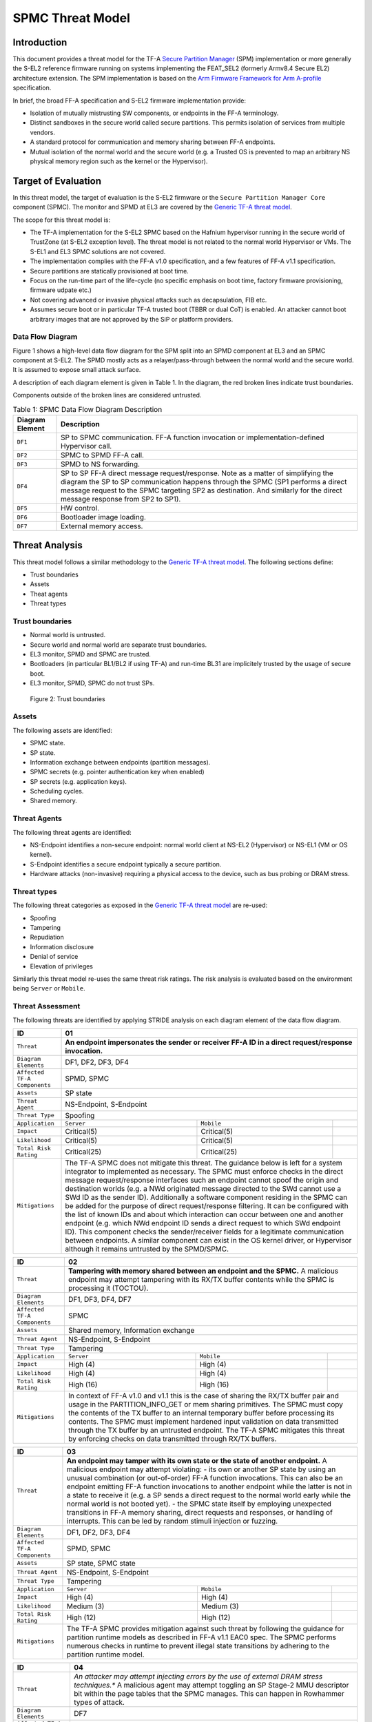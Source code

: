 SPMC Threat Model
*****************

************************
Introduction
************************
This document provides a threat model for the TF-A `Secure Partition Manager`_
(SPM) implementation or more generally the S-EL2 reference firmware running on
systems implementing the FEAT_SEL2 (formerly Armv8.4 Secure EL2) architecture
extension. The SPM implementation is based on the `Arm Firmware Framework for
Arm A-profile`_ specification.

In brief, the broad FF-A specification and S-EL2 firmware implementation
provide:

- Isolation of mutually mistrusting SW components, or endpoints in the FF-A
  terminology.
- Distinct sandboxes in the secure world called secure partitions. This permits
  isolation of services from multiple vendors.
- A standard protocol for communication and memory sharing between FF-A
  endpoints.
- Mutual isolation of the normal world and the secure world (e.g. a Trusted OS
  is prevented to map an arbitrary NS physical memory region such as the kernel
  or the Hypervisor).

************************
Target of Evaluation
************************
In this threat model, the target of evaluation is the S-EL2 firmware or the
``Secure Partition Manager Core`` component (SPMC).
The monitor and SPMD at EL3 are covered by the `Generic TF-A threat model`_.

The scope for this threat model is:

- The TF-A implementation for the S-EL2 SPMC based on the Hafnium hypervisor
  running in the secure world of TrustZone (at S-EL2 exception level).
  The threat model is not related to the normal world Hypervisor or VMs.
  The S-EL1 and EL3 SPMC solutions are not covered.
- The implementation complies with the FF-A v1.0 specification, and a few
  features of FF-A v1.1 specification.
- Secure partitions are statically provisioned at boot time.
- Focus on the run-time part of the life-cycle (no specific emphasis on boot
  time, factory firmware provisioning, firmware udpate etc.)
- Not covering advanced or invasive physical attacks such as decapsulation,
  FIB etc.
- Assumes secure boot or in particular TF-A trusted boot (TBBR or dual CoT) is
  enabled. An attacker cannot boot arbitrary images that are not approved by the
  SiP or platform providers.

Data Flow Diagram
======================
Figure 1 shows a high-level data flow diagram for the SPM split into an SPMD
component at EL3 and an SPMC component at S-EL2. The SPMD mostly acts as a
relayer/pass-through between the normal world and the secure world. It is
assumed to expose small attack surface.

A description of each diagram element is given in Table 1. In the diagram, the
red broken lines indicate trust boundaries.

Components outside of the broken lines are considered untrusted.

.. uml:: ../resources/diagrams/plantuml/spm_dfd.puml
  :caption: Figure 1: SPMC Data Flow Diagram

.. table:: Table 1: SPMC Data Flow Diagram Description

  +---------------------+--------------------------------------------------------+
  | Diagram Element     | Description                                            |
  +=====================+========================================================+
  | ``DF1``             | SP to SPMC communication. FF-A function invocation or  |
  |                     | implementation-defined Hypervisor call.                |
  +---------------------+--------------------------------------------------------+
  | ``DF2``             | SPMC to SPMD FF-A call.                                |
  +---------------------+--------------------------------------------------------+
  | ``DF3``             | SPMD to NS forwarding.                                 |
  +---------------------+--------------------------------------------------------+
  | ``DF4``             | SP to SP FF-A direct message request/response.         |
  |                     | Note as a matter of simplifying the diagram            |
  |                     | the SP to SP communication happens through the SPMC    |
  |                     | (SP1 performs a direct message request to the          |
  |                     | SPMC targeting SP2 as destination. And similarly for   |
  |                     | the direct message response from SP2 to SP1).          |
  +---------------------+--------------------------------------------------------+
  | ``DF5``             | HW control.                                            |
  +---------------------+--------------------------------------------------------+
  | ``DF6``             | Bootloader image loading.                              |
  +---------------------+--------------------------------------------------------+
  | ``DF7``             | External memory access.                                |
  +---------------------+--------------------------------------------------------+

*********************
Threat Analysis
*********************

This threat model follows a similar methodology to the `Generic TF-A threat model`_.
The following sections define:

- Trust boundaries
- Assets
- Theat agents
- Threat types

Trust boundaries
============================

- Normal world is untrusted.
- Secure world and normal world are separate trust boundaries.
- EL3 monitor, SPMD and SPMC are trusted.
- Bootloaders (in particular BL1/BL2 if using TF-A) and run-time BL31 are
  implicitely trusted by the usage of secure boot.
- EL3 monitor, SPMD, SPMC do not trust SPs.

.. figure:: ../resources/diagrams/spm-threat-model-trust-boundaries.png

    Figure 2: Trust boundaries

Assets
============================

The following assets are identified:

- SPMC state.
- SP state.
- Information exchange between endpoints (partition messages).
- SPMC secrets (e.g. pointer authentication key when enabled)
- SP secrets (e.g. application keys).
- Scheduling cycles.
- Shared memory.

Threat Agents
============================

The following threat agents are identified:

- NS-Endpoint identifies a non-secure endpoint: normal world client at NS-EL2
  (Hypervisor) or NS-EL1 (VM or OS kernel).
- S-Endpoint identifies a secure endpoint typically a secure partition.
- Hardware attacks (non-invasive) requiring a physical access to the device,
  such as bus probing or DRAM stress.

Threat types
============================

The following threat categories as exposed in the `Generic TF-A threat model`_
are re-used:

- Spoofing
- Tampering
- Repudiation
- Information disclosure
- Denial of service
- Elevation of privileges

Similarly this threat model re-uses the same threat risk ratings. The risk
analysis is evaluated based on the environment being ``Server`` or ``Mobile``.

Threat Assessment
============================

The following threats are identified by applying STRIDE analysis on each diagram
element of the data flow diagram.

+------------------------+----------------------------------------------------+
| ID                     | 01                                                 |
+========================+====================================================+
| ``Threat``             | **An endpoint impersonates the sender or receiver  |
|                        | FF-A ID in a direct request/response invocation.** |
+------------------------+----------------------------------------------------+
| ``Diagram Elements``   | DF1, DF2, DF3, DF4                                 |
+------------------------+----------------------------------------------------+
| ``Affected TF-A        | SPMD, SPMC                                         |
| Components``           |                                                    |
+------------------------+----------------------------------------------------+
| ``Assets``             | SP state                                           |
+------------------------+----------------------------------------------------+
| ``Threat Agent``       | NS-Endpoint, S-Endpoint                            |
+------------------------+----------------------------------------------------+
| ``Threat Type``        | Spoofing                                           |
+------------------------+------------------+-----------------+---------------+
| ``Application``        |   ``Server``     |   ``Mobile``    |               |
+------------------------+------------------++----------------+---------------+
| ``Impact``             | Critical(5)      | Critical(5)     |               |
+------------------------+------------------++----------------+---------------+
| ``Likelihood``         | Critical(5)      | Critical(5)     |               |
+------------------------+------------------++----------------+---------------+
| ``Total Risk Rating``  | Critical(25)     | Critical(25)    |               |
+------------------------+------------------+-----------------+---------------+
| ``Mitigations``        | The TF-A SPMC does not mitigate this threat.       |
|                        | The guidance below is left for a system integrator |
|                        | to implemented as necessary.                       |
|                        | The SPMC must enforce checks in the direct message |
|                        | request/response interfaces such an endpoint cannot|
|                        | spoof the origin and destination worlds (e.g. a NWd|
|                        | originated message directed to the SWd cannot use a|
|                        | SWd ID as the sender ID).                          |
|                        | Additionally a software component residing in the  |
|                        | SPMC can be added for the purpose of direct        |
|                        | request/response filtering.                        |
|                        | It can be configured with the list of known IDs    |
|                        | and about which interaction can occur between one  |
|                        | and another endpoint (e.g. which NWd endpoint ID   |
|                        | sends a direct request to which SWd endpoint ID).  |
|                        | This component checks the sender/receiver fields   |
|                        | for a legitimate communication between endpoints.  |
|                        | A similar component can exist in the OS kernel     |
|                        | driver, or Hypervisor although it remains untrusted|
|                        | by the SPMD/SPMC.                                  |
+------------------------+----------------------------------------------------+

+------------------------+----------------------------------------------------+
| ID                     | 02                                                 |
+========================+====================================================+
| ``Threat``             | **Tampering with memory shared between an endpoint |
|                        | and the SPMC.**                                    |
|                        | A malicious endpoint may attempt tampering with its|
|                        | RX/TX buffer contents while the SPMC is processing |
|                        | it (TOCTOU).                                       |
+------------------------+----------------------------------------------------+
| ``Diagram Elements``   | DF1, DF3, DF4, DF7                                 |
+------------------------+----------------------------------------------------+
| ``Affected TF-A        | SPMC                                               |
| Components``           |                                                    |
+------------------------+----------------------------------------------------+
| ``Assets``             | Shared memory, Information exchange                |
+------------------------+----------------------------------------------------+
| ``Threat Agent``       | NS-Endpoint, S-Endpoint                            |
+------------------------+----------------------------------------------------+
| ``Threat Type``        | Tampering                                          |
+------------------------+------------------+-----------------+---------------+
| ``Application``        |   ``Server``     |   ``Mobile``    |               |
+------------------------+------------------+-----------------+---------------+
| ``Impact``             | High (4)         | High (4)        |               |
+------------------------+------------------+-----------------+---------------+
| ``Likelihood``         | High (4)         | High (4)        |               |
+------------------------+------------------+-----------------+---------------+
| ``Total Risk Rating``  | High (16)        | High (16)       |               |
+------------------------+------------------+-----------------+---------------+
| ``Mitigations``        | In context of FF-A v1.0 and v1.1 this is the case  |
|                        | of sharing the RX/TX buffer pair and usage in the  |
|                        | PARTITION_INFO_GET or mem sharing primitives.      |
|                        | The SPMC must copy the contents of the TX buffer   |
|                        | to an internal temporary buffer before processing  |
|                        | its contents. The SPMC must implement hardened     |
|                        | input validation on data transmitted through the TX|
|                        | buffer by an untrusted endpoint.                   |
|                        | The TF-A SPMC mitigates this threat by enforcing   |
|                        | checks on data transmitted through RX/TX buffers.  |
+------------------------+----------------------------------------------------+

+------------------------+----------------------------------------------------+
| ID                     | 03                                                 |
+========================+====================================================+
| ``Threat``             | **An endpoint may tamper with its own state or the |
|                        | state of another endpoint.**                       |
|                        | A malicious endpoint may attempt violating:        |
|                        | - its own or another SP state by using an unusual  |
|                        | combination (or out-of-order) FF-A function        |
|                        | invocations.                                       |
|                        | This can also be an endpoint emitting              |
|                        | FF-A function invocations to another endpoint while|
|                        | the latter is not in a state to receive it (e.g. a |
|                        | SP sends a direct request to the normal world early|
|                        | while the normal world is not booted yet).         |
|                        | - the SPMC state itself by employing unexpected    |
|                        | transitions in FF-A memory sharing, direct requests|
|                        | and responses, or handling of interrupts.          |
|                        | This can be led by random stimuli injection or     |
|                        | fuzzing.                                           |
+------------------------+----------------------------------------------------+
| ``Diagram Elements``   | DF1, DF2, DF3, DF4                                 |
+------------------------+----------------------------------------------------+
| ``Affected TF-A        | SPMD, SPMC                                         |
| Components``           |                                                    |
+------------------------+----------------------------------------------------+
| ``Assets``             | SP state, SPMC state                               |
+------------------------+----------------------------------------------------+
| ``Threat Agent``       | NS-Endpoint, S-Endpoint                            |
+------------------------+----------------------------------------------------+
| ``Threat Type``        | Tampering                                          |
+------------------------+------------------+-----------------+---------------+
| ``Application``        |   ``Server``     |   ``Mobile``    |               |
+------------------------+------------------+-----------------+---------------+
| ``Impact``             | High (4)         | High (4)        |               |
+------------------------+------------------+-----------------+---------------+
| ``Likelihood``         | Medium (3)       | Medium (3)      |               |
+------------------------+------------------+-----------------+---------------+
| ``Total Risk Rating``  | High (12)        | High (12)       |               |
+------------------------+------------------+-----------------+---------------+
| ``Mitigations``        | The TF-A SPMC provides mitigation against such     |
|                        | threat by following the guidance for partition     |
|                        | runtime models as described in FF-A v1.1 EAC0 spec.|
|                        | The SPMC performs numerous checks in runtime to    |
|                        | prevent illegal state transitions by adhering to   |
|                        | the partition runtime model.                       |
+------------------------+----------------------------------------------------+

+------------------------+----------------------------------------------------+
| ID                     | 04                                                 |
+========================+====================================================+
| ``Threat``             | *An attacker may attempt injecting errors by the   |
|                        | use of external DRAM stress techniques.**          |
|                        | A malicious agent may attempt toggling an SP       |
|                        | Stage-2 MMU descriptor bit within the page tables  |
|                        | that the SPMC manages. This can happen in Rowhammer|
|                        | types of attack.                                   |
+------------------------+----------------------------------------------------+
| ``Diagram Elements``   | DF7                                                |
+------------------------+----------------------------------------------------+
| ``Affected TF-A        | SPMC                                               |
| Components``           |                                                    |
+------------------------+----------------------------------------------------+
| ``Assets``             | SP or SPMC state                                   |
+------------------------+----------------------------------------------------+
| ``Threat Agent``       | Hardware attack                                    |
+------------------------+----------------------------------------------------+
| ``Threat Type``        | Tampering                                          |
+------------------------+------------------+---------------+-----------------+
| ``Application``        |   ``Server``     |  ``Mobile``   |                 |
+------------------------+------------------+---------------+-----------------+
| ``Impact``             | High (4)         | High (4)	    |                 |
+------------------------+------------------+---------------+-----------------+
| ``Likelihood``         | Low (2)          | Medium (3)    |                 |
+------------------------+------------------+---------------+-----------------+
| ``Total Risk Rating``  | Medium (8)       | High (12)	    |                 |
+------------------------+------------------+---------------+-----------------+
| ``Mitigations``        | The TF-A SPMC does not provide mitigations to this |
|                        | type of attack. It can be addressed by the use of  |
|                        | dedicated HW circuity or hardening at the chipset  |
|                        | or platform level left to the integrator.          |
+------------------------+----------------------------------------------------+

+------------------------+----------------------------------------------------+
| ID                     | 05                                                 |
+========================+====================================================+
| ``Threat``             | **Protection of the SPMC from a DMA capable device |
|                        | upstream to an SMMU.**                             |
|                        | A device may attempt to tamper with the internal   |
|                        | SPMC code/data sections.                           |
+------------------------+----------------------------------------------------+
| ``Diagram Elements``   | DF5                                                |
+------------------------+----------------------------------------------------+
| ``Affected TF-A        | SPMC                                               |
| Components``           |                                                    |
+------------------------+----------------------------------------------------+
| ``Assets``             | SPMC or SP state                                   |
+------------------------+----------------------------------------------------+
| ``Threat Agent``       | NS-Endpoint, S-Endpoint                            |
+------------------------+----------------------------------------------------+
| ``Threat Type``        | Tampering, Elevation of privileges                 |
+------------------------+------------------+---------------+-----------------+
| ``Application``        |   ``Server``     |  ``Mobile``   |                 |
+------------------------+------------------+---------------+-----------------+
| ``Impact``             | High (4)         | High (4)      |                 |
+------------------------+------------------+---------------+-----------------+
| ``Likelihood``         | Medium (3)       | Medium (3)    |                 |
+------------------------+------------------+---------------+-----------------+
| ``Total Risk Rating``  | High (12)        | High (12)     |                 |
+------------------------+------------------+---------------+-----------------+
| ``Mitigations``        | A platform may prefer assigning boot time,         |
|                        | statically alocated memory regions through the SMMU|
|                        | configuration and page tables. The FF-A v1.1       |
|                        | specification provisions this capability through   |
|                        | static DMA isolation.                              |
|                        | The TF-A SPMC does not mitigate this threat.       |
|                        | It will adopt the static DMA isolation approach in |
|                        | a future release.                                  |
+------------------------+----------------------------------------------------+

+------------------------+----------------------------------------------------+
| ID                     | 06                                                 |
+========================+====================================================+
| ``Threat``             | **Replay fragments of past communication between   |
|                        | endpoints.**                                       |
|                        | A malicious endpoint may replay a message exchange |
|                        | that occured between two legitimate endpoint as    |
|                        | a matter of triggering a malfunction or extracting |
|                        | secrets from the receiving endpoint. In particular |
|                        | the memory sharing operation with fragmented       |
|                        | messages between an endpoint and the SPMC may be   |
|                        | replayed by a malicious agent as a matter of       |
|                        | getting access or gaining permissions to a memory  |
|                        | region which does not belong to this agent.        |
+------------------------+----------------------------------------------------+
| ``Diagram Elements``   | DF2, DF3                                           |
+------------------------+----------------------------------------------------+
| ``Affected TF-A        | SPMC                                               |
| Components``           |                                                    |
+------------------------+----------------------------------------------------+
| ``Assets``             | Information exchange                               |
+------------------------+----------------------------------------------------+
| ``Threat Agent``       | NS-Endpoint, S-Endpoint                            |
+------------------------+----------------------------------------------------+
| ``Threat Type``        | Repdudiation                                       |
+------------------------+------------------+---------------+-----------------+
| ``Application``        |   ``Server``     |  ``Mobile``   |                 |
+------------------------+------------------+---------------+-----------------+
| ``Impact``             | Medium (3)       | Medium (3)    |                 |
+------------------------+------------------+---------------+-----------------+
| ``Likelihood``         | High (4)         | High (4)	    |                 |
+------------------------+------------------+---------------+-----------------+
| ``Total Risk Rating``  | High (12)        | High (12)     |                 |
+------------------------+------------------+---------------+-----------------+
| ``Mitigations``        | The TF-A SPMC does not mitigate this threat.       |
+------------------------+----------------------------------------------------+

+------------------------+----------------------------------------------------+
| ID                     | 07                                                 |
+========================+====================================================+
| ``Threat``             | **A malicious endpoint may attempt to extract data |
|                        | or state information by the use of invalid or      |
|                        | incorrect input arguments.**                       |
|                        | Lack of input parameter validation or side effects |
|                        | of maliciously forged input parameters might affect|
|                        | the SPMC.                                          |
+------------------------+----------------------------------------------------+
| ``Diagram Elements``   | DF1, DF2, DF3, DF4                                 |
+------------------------+----------------------------------------------------+
| ``Affected TF-A        | SPMD, SPMC                                         |
| Components``           |                                                    |
+------------------------+----------------------------------------------------+
| ``Assets``             | SP secrets, SPMC secrets, SP state, SPMC state     |
+------------------------+----------------------------------------------------+
| ``Threat Agent``       | NS-Endpoint, S-Endpoint                            |
+------------------------+----------------------------------------------------+
| ``Threat Type``        | Information discolure                              |
+------------------------+------------------+---------------+-----------------+
| ``Application``        |   ``Server``     |  ``Mobile``   |                 |
+------------------------+------------------+---------------+-----------------+
| ``Impact``             | High (4)         | High (4)      |                 |
+------------------------+------------------+---------------+-----------------+
| ``Likelihood``         | Medium (3)       | Medium (3)    |                 |
+------------------------+------------------+---------------+-----------------+
| ``Total Risk Rating``  | High (12)        | High (12)     |                 |
+------------------------+------------------+---------------+-----------------+
| ``Mitigations``        | Secure Partitions must follow security standards   |
|                        | and best practises as a way to mitigate the risk   |
|                        | of common vulnerabilities to be exploited.         |
|                        | The use of software (canaries) or hardware         |
|                        | hardening techniques (XN, WXN, BTI, pointer        |
|                        | authentication, MTE) helps detecting and stopping  |
|                        | an exploitation early.                             |
|                        | The TF-A SPMC mitigates this threat by implementing|
|                        | stack protector, pointer authentication, BTI, XN,  |
|                        | WXN, security hardening techniques.                |
+------------------------+----------------------------------------------------+

+------------------------+----------------------------------------------------+
| ID                     | 08                                                 |
+========================+====================================================+
| ``Threat``             | **A malicious endpoint may forge a direct message  |
|                        | request such that it reveals the internal state of |
|                        | another endpoint through the direct message        |
|                        | response.**                                        |
|                        | The secure partition or SPMC replies to a partition|
|                        | message by a direct message response with          |
|                        | information which may reveal its internal state    |
|                        | (.e.g. partition message response outside of       |
|                        | allowed bounds).                                   |
+------------------------+----------------------------------------------------+
| ``Diagram Elements``   | DF1, DF2, DF3, DF4                                 |
+------------------------+----------------------------------------------------+
| ``Affected TF-A        | SPMC                                               |
| Components``           |                                                    |
+------------------------+----------------------------------------------------+
| ``Assets``             | SPMC or SP state                                   |
+------------------------+----------------------------------------------------+
| ``Threat Agent``       | NS-Endpoint, S-Endpoint                            |
+------------------------+----------------------------------------------------+
| ``Threat Type``        | Information discolure                              |
+------------------------+------------------+---------------+-----------------+
| ``Application``        |   ``Server``     |  ``Mobile``   |                 |
+------------------------+------------------+---------------+-----------------+
| ``Impact``             | Medium (3)       | Medium (3)    |                 |
+------------------------+------------------+---------------+-----------------+
| ``Likelihood``         | Low (2)          | Low (2)	    |                 |
+------------------------+------------------+---------------+-----------------+
| ``Total Risk Rating``  | Medium (6)       | Medium (6)    |                 |
+------------------------+------------------+---------------+-----------------+
| ``Mitigations``        | For the specific case of direct requests targeting |
|                        | the SPMC, the latter is hardened to prevent        |
|                        | its internal state or the state of an SP to be     |
|                        | revealed through a direct message response.        |
|                        | Further, SPMC performs numerous checks in runtime  |
|                        | on the basis of the rules established by partition |
|                        | runtime models to stop  any malicious attempts by  |
|                        | an endpoint to extract internal state of another   |
|                        | endpoint.                                          |
+------------------------+----------------------------------------------------+

+------------------------+----------------------------------------------------+
| ID                     | 09                                                 |
+========================+====================================================+
| ``Threat``             | **Probing the FF-A communication between           |
|                        | endpoints.**                                       |
|                        | SPMC and SPs are typically loaded to external      |
|                        | memory (protected by a TrustZone memory            |
|                        | controller). A malicious agent may use non invasive|
|                        | methods to probe the external memory bus and       |
|                        | extract the traffic between an SP and the SPMC or  |
|                        | among SPs when shared buffers are held in external |
|                        | memory.                                            |
+------------------------+----------------------------------------------------+
| ``Diagram Elements``   | DF7                                                |
+------------------------+----------------------------------------------------+
| ``Affected TF-A        | SPMC                                               |
| Components``           |                                                    |
+------------------------+----------------------------------------------------+
| ``Assets``             | SP/SPMC state, SP/SPMC secrets                     |
+------------------------+----------------------------------------------------+
| ``Threat Agent``       | Hardware attack                                    |
+------------------------+----------------------------------------------------+
| ``Threat Type``        | Information disclosure                             |
+------------------------+------------------+-----------------+---------------+
| ``Application``        |   ``Server``     |   ``Mobile``    |               |
+------------------------+------------------+-----------------+---------------+
| ``Impact``             | Medium (3)       | Medium (3)      |               |
+------------------------+------------------+-----------------+---------------+
| ``Likelihood``         | Low (2)          | Medium (3)      |               |
+------------------------+------------------+-----------------+---------------+
| ``Total Risk Rating``  | Medium (6)       | Medium (9)      |               |
+------------------------+------------------+-----------------+---------------+
| ``Mitigations``        | It is expected the platform or chipset provides    |
|                        | guarantees in protecting the DRAM contents.        |
|                        | The TF-A SPMC does not mitigate this class of      |
|                        | attack and this is left to the integrator.         |
+------------------------+----------------------------------------------------+

+------------------------+----------------------------------------------------+
| ID                     | 10                                                 |
+========================+====================================================+
| ``Threat``             | **A malicious agent may attempt revealing the SPMC |
|                        | state or secrets by the use of software-based cache|
|                        | side-channel attack techniques.**                  |
+------------------------+----------------------------------------------------+
| ``Diagram Elements``   | DF7                                                |
+------------------------+----------------------------------------------------+
| ``Affected TF-A        | SPMC                                               |
| Components``           |                                                    |
+------------------------+----------------------------------------------------+
| ``Assets``             | SP or SPMC state                                   |
+------------------------+----------------------------------------------------+
| ``Threat Agent``       | NS-Endpoint, S-Endpoint                            |
+------------------------+----------------------------------------------------+
| ``Threat Type``        | Information disclosure                             |
+------------------------+------------------+-----------------+---------------+
| ``Application``        |   ``Server``     |   ``Mobile``    |               |
+------------------------+------------------+-----------------+---------------+
| ``Impact``             | Medium (3)       | Medium (3)      |               |
+------------------------+------------------+-----------------+---------------+
| ``Likelihood``         | Low (2)          | Low (2)         |               |
+------------------------+------------------+-----------------+---------------+
| ``Total Risk Rating``  | Medium (6)       | Medium (6)      |               |
+------------------------+------------------+-----------------+---------------+
| ``Mitigations``        | From an integration perspective it is assumed      |
|                        | platforms consuming the SPMC component at S-EL2    |
|                        | (hence implementing the Armv8.4 FEAT_SEL2          |
|                        | architecture extension) implement mitigations to   |
|                        | Spectre, Meltdown or other cache timing            |
|                        | side-channel type of attacks.                      |
|                        | The TF-A SPMC implements one mitigation (barrier   |
|                        | preventing speculation past exeception returns).   |
|                        | The SPMC may be hardened further with SW           |
|                        | mitigations (e.g. speculation barriers) for the    |
|                        | cases not covered in HW. Usage of hardened         |
|                        | compilers and appropriate options, code inspection |
|                        | are recommended ways to mitigate Spectre types of  |
|                        | attacks. For non-hardened cores, the usage of      |
|                        | techniques such a kernel page table isolation can  |
|                        | help mitigating Meltdown type of attacks.          |
+------------------------+----------------------------------------------------+

+------------------------+----------------------------------------------------+
| ID                     | 11                                                 |
+========================+====================================================+
| ``Threat``             | **A malicious endpoint may attempt flooding the    |
|                        | SPMC with requests targeting a service within an   |
|                        | endpoint such that it denies another endpoint to   |
|                        | access this service.**                             |
|                        | Similarly, the malicious endpoint may target a     |
|                        | a service within an endpoint such that the latter  |
|                        | is unable to request services from another         |
|                        | endpoint.                                          |
+------------------------+----------------------------------------------------+
| ``Diagram Elements``   | DF1, DF2, DF3, DF4                                 |
+------------------------+----------------------------------------------------+
| ``Affected TF-A        | SPMC                                               |
| Components``           |                                                    |
+------------------------+----------------------------------------------------+
| ``Assets``             | SPMC state                                         |
+------------------------+----------------------------------------------------+
| ``Threat Agent``       | NS-Endpoint, S-Endpoint                            |
+------------------------+----------------------------------------------------+
| ``Threat Type``        | Denial of service                                  |
+------------------------+------------------+-----------------+---------------+
| ``Application``        |   ``Server``     |   ``Mobile``    |               |
+------------------------+------------------+-----------------+---------------+
| ``Impact``             | Medium (3)       | Medium (3)      |               |
+------------------------+------------------+-----------------+---------------+
| ``Likelihood``         | Medium (3)       | Medium (3)      |               |
+------------------------+------------------+-----------------+---------------+
| ``Total Risk Rating``  | Medium (9)       | Medium (9)      |               |
+------------------------+------------------+-----------------+---------------+
| ``Mitigations``        | The TF-A SPMC does not mitigate this threat.       |
|                        | Bounding the time for operations to complete can   |
|                        | be achieved by the usage of a trusted watchdog.    |
|                        | Other quality of service monitoring can be achieved|
|                        | in the SPMC such as counting a number of operations|
|                        | in a limited timeframe.                            |
+------------------------+----------------------------------------------------+

+------------------------+----------------------------------------------------+
| ID                     | 12                                                 |
+========================+====================================================+
| ``Threat``             | **A malicious endpoint may attempt to allocate     |
|                        | notifications bitmaps in the SPMC, through the     |
|                        | FFA_NOTIFICATION_BITMAP_CREATE.**                  |
|                        | This might be an attempt to exhaust SPMC's memory, |
|                        | or to allocate a bitmap for a VM that was not      |
|                        | intended to receive notifications from SPs. Thus   |
|                        | creating the possibility for a channel that was not|
|                        | meant to exist.                                    |
+------------------------+----------------------------------------------------+
| ``Diagram Elements``   | DF1, DF2, DF3                                      |
+------------------------+----------------------------------------------------+
| ``Affected TF-A        | SPMC                                               |
| Components``           |                                                    |
+------------------------+----------------------------------------------------+
| ``Assets``             | SPMC state                                         |
+------------------------+----------------------------------------------------+
| ``Threat Agent``       | NS-Endpoint, S-Endpoint                            |
+------------------------+----------------------------------------------------+
| ``Threat Type``        | Denial of service, Spoofing                        |
+------------------------+------------------+-----------------+---------------+
| ``Application``        |   ``Server``     |   ``Mobile``    |               |
+------------------------+------------------+-----------------+---------------+
| ``Impact``             | Medium(3)        | Medium(3)       |               |
+------------------------+------------------+-----------------+---------------+
| ``Likelihood``         | Medium(3)        | Medium(3)       |               |
+------------------------+------------------+-----------------+---------------+
| ``Total Risk Rating``  | Medium(9)        | Medium(9)       |               |
+------------------------+------------------+-----------------+---------------+
| ``Mitigations``        | The TF-A SPMC mitigates this threat by defining a  |
|                        | a fixed size pool for bitmap allocation.           |
|                        | It also limits the designated FF-A calls to be used|
|                        | from NWd endpoints.                                |
|                        | In the NWd the hypervisor is supposed to limit the |
|                        | access to the designated FF-A call.                |
+------------------------+----------------------------------------------------+

+------------------------+----------------------------------------------------+
| ID                     | 13                                                 |
+========================+====================================================+
| ``Threat``             | **A malicious endpoint may attempt to destroy the  |
|                        | notifications bitmaps in the SPMC, through the     |
|                        | FFA_NOTIFICATION_BITMAP_DESTROY.**                 |
|                        | This might be an attempt to tamper with the SPMC   |
|                        | state such that a partition isn't able to receive  |
|                        | notifications.                                     |
+------------------------+----------------------------------------------------+
| ``Diagram Elements``   | DF1, DF2, DF3                                      |
+------------------------+----------------------------------------------------+
| ``Affected TF-A        | SPMC                                               |
| Components``           |                                                    |
+------------------------+----------------------------------------------------+
| ``Assets``             | SPMC state                                         |
+------------------------+----------------------------------------------------+
| ``Threat Agent``       | NS-Endpoint, S-Endpoint                            |
+------------------------+----------------------------------------------------+
| ``Threat Type``        | Tampering                                          |
+------------------------+------------------+-----------------+---------------+
| ``Application``        |   ``Server``     |   ``Mobile``    |               |
+------------------------+------------------+-----------------+---------------+
| ``Impact``             | Low(2)           | Low(2)          |               |
+------------------------+------------------+-----------------+---------------+
| ``Likelihood``         | Low(2)           | Low(2)          |               |
+------------------------+------------------+-----------------+---------------+
| ``Total Risk Rating``  | Low(4)           | Low(4)          |               |
+------------------------+------------------+-----------------+---------------+
| ``Mitigations``        | The TF-A SPMC mitigates this issue by limiting the |
|                        | designated FF-A call to be issued by the NWd.      |
|                        | Also, the notifications bitmap can't be destroyed  |
|                        | if there are pending notifications.                |
|                        | In the NWd, the hypervisor must restrict the       |
|                        | NS-endpoints that can issue the designated call.   |
+------------------------+----------------------------------------------------+

+------------------------+----------------------------------------------------+
| ID                     | 14                                                 |
+========================+====================================================+
| ``Threat``             | **A malicious endpoint might attempt to give       |
|                        | permissions to an unintended sender to set         |
|                        | notifications targeting another receiver using the |
|                        | FF-A call FFA_NOTIFICATION_BIND.**                 |
|                        | This might be an attempt to tamper with the SPMC   |
|                        | state such that an unintended, and possibly        |
|                        | malicious, communication channel is established.   |
+------------------------+----------------------------------------------------+
| ``Diagram Elements``   | DF1, DF2, DF3                                      |
+------------------------+----------------------------------------------------+
| ``Affected TF-A        | SPMC                                               |
| Components``           |                                                    |
+------------------------+----------------------------------------------------+
| ``Assets``             | SPMC state                                         |
+------------------------+----------------------------------------------------+
| ``Threat Agent``       | NS-Endpoint, S-Endpoint                            |
+------------------------+----------------------------------------------------+
| ``Threat Type``        | Tampering, Spoofing                                |
+------------------------+------------------+-----------------+---------------+
| ``Application``        |   ``Server``     |   ``Mobile``    |               |
+------------------------+------------------+-----------------+---------------+
| ``Impact``             | Low(2)           | Low(2)          |               |
+------------------------+------------------+-----------------+---------------+
| ``Likelihood``         | Medium(3)        | Medium(3)       |               |
+------------------------+------------------+-----------------+---------------+
| ``Total Risk Rating``  | Medium(6)        | Medium(6)       |               |
+------------------------+------------------+-----------------+---------------+
| ``Mitigations``        | The TF-A SPMC mitigates this by restricting        |
|                        | designated FFA_NOTIFICATION_BIND call to be issued |
|                        | by the receiver only. The receiver is responsible  |
|                        | for allocating the notifications IDs to one        |
|                        | specific partition.                                |
|                        | Also, receivers that are not meant to receive      |
|                        | notifications, must have notifications receipt     |
|                        | disabled in the respective partition's manifest.   |
|                        | As for calls coming from NWd, if the NWd VM has had|
|                        | its bitmap allocated at initialization, the TF-A   |
|                        | SPMC can't guarantee this threat won't happen.     |
|                        | The Hypervisor must mitigate in the NWd, similarly |
|                        | to SPMC for calls in SWd. Though, if the Hypervisor|
|                        | has been compromised, the SPMC won't be able to    |
|                        | mitigate it for calls forwarded from NWd.          |
+------------------------+----------------------------------------------------+

+------------------------+----------------------------------------------------+
| ID                     | 15                                                 |
+========================+====================================================+
| ``Threat``             | **A malicious partition endpoint might attempt to  |
|                        | set notifications that are not bound to it.**      |
+------------------------+----------------------------------------------------+
| ``Diagram Elements``   | DF1, DF2, DF3                                      |
+------------------------+----------------------------------------------------+
| ``Affected TF-A        | SPMC                                               |
| Components``           |                                                    |
+------------------------+----------------------------------------------------+
| ``Assets``             | SPMC state                                         |
+------------------------+----------------------------------------------------+
| ``Threat Agent``       | NS-Endpoint, S-Endpoint                            |
+------------------------+----------------------------------------------------+
| ``Threat Type``        | Spoofing                                           |
+------------------------+------------------+-----------------+---------------+
| ``Application``        |   ``Server``     |   ``Mobile``    |               |
+------------------------+------------------+-----------------+---------------+
| ``Impact``             | Low(2)           | Low(2)          |               |
+------------------------+------------------+-----------------+---------------+
| ``Likelihood``         | Low(2)           | Low(2)          |               |
+------------------------+------------------+-----------------+---------------+
| ``Total Risk Rating``  | Low(4)           | Low(4)          |               |
+------------------------+------------------+-----------------+---------------+
| ``Mitigations``        | The TF-A SPMC mitigates this by checking the       |
|                        | sender's ID provided in the input to the call      |
|                        | FFA_NOTIFICATION_SET. The SPMC keeps track of which|
|                        | notifications are bound to which sender, for a     |
|                        | given receiver. If the sender is an SP, the        |
|                        | provided sender ID must match the ID of the        |
|                        | currently running partition.                       |
+------------------------+----------------------------------------------------+

+------------------------+----------------------------------------------------+
| ID                     | 16                                                 |
+========================+====================================================+
| ``Threat``             | **A malicious partition endpoint might attempt to  |
|                        | get notifications that are not targeted to it.**   |
+------------------------+----------------------------------------------------+
| ``Diagram Elements``   | DF1, DF2, DF3                                      |
+------------------------+----------------------------------------------------+
| ``Affected TF-A        | SPMC                                               |
| Components``           |                                                    |
+------------------------+----------------------------------------------------+
| ``Assets``             | SPMC state                                         |
+------------------------+----------------------------------------------------+
| ``Threat Agent``       | NS-Endpoint, S-Endpoint                            |
+------------------------+----------------------------------------------------+
| ``Threat Type``        | Spoofing                                           |
+------------------------+------------------+-----------------+---------------+
| ``Application``        |   ``Server``     |   ``Mobile``    |               |
+------------------------+------------------+-----------------+---------------+
| ``Impact``             | Informational(1) | Informational(1)|               |
+------------------------+------------------+-----------------+---------------+
| ``Likelihood``         | Low(2)           | Low(2)          |               |
+------------------------+------------------+-----------------+---------------+
| ``Total Risk Rating``  | Low(2)           | Low(2)          |               |
+------------------------+------------------+-----------------+---------------+
| ``Mitigations``        | The TF-A SPMC mitigates this by checking the       |
|                        | receiver's ID provided in the input to the call    |
|                        | FFA_NOTIFICATION_GET. The SPMC keeps track of which|
|                        | notifications are pending for each receiver.       |
|                        | The provided receiver ID must match the ID of the  |
|                        | currently running partition, if it is an SP.       |
|                        | For calls forwarded from NWd, the SPMC will return |
|                        | the pending notifications if the receiver had its  |
|                        | bitmap created, and has pending notifications.     |
|                        | If Hypervisor or OS kernel are compromised, the    |
|                        | SPMC won't be able to mitigate calls from rogue NWd|
|                        | endpoints.                                         |
+------------------------+----------------------------------------------------+

+------------------------+----------------------------------------------------+
| ID                     | 17                                                 |
+========================+====================================================+
| ``Threat``             | **A malicious partition endpoint might attempt to  |
|                        | get the information about pending notifications,   |
|                        | through the FFA_NOTIFICATION_INFO_GET call.**      |
|                        | This call is meant to be used by the NWd FF-A      |
|                        | driver.                                            |
+------------------------+----------------------------------------------------+
| ``Diagram Elements``   | DF1, DF2, DF3                                      |
+------------------------+----------------------------------------------------+
| ``Affected TF-A        | SPMC                                               |
| Components``           |                                                    |
+------------------------+----------------------------------------------------+
| ``Assets``             | SPMC state                                         |
+------------------------+----------------------------------------------------+
| ``Threat Agent``       | NS-Endpoint, S-Endpoint                            |
+------------------------+----------------------------------------------------+
| ``Threat Type``        | Information disclosure                             |
+------------------------+------------------+-----------------+---------------+
| ``Application``        |   ``Server``     |   ``Mobile``    |               |
+------------------------+------------------+-----------------+---------------+
| ``Impact``             | Low(2)           | Low(2)          |               |
+------------------------+------------------+-----------------+---------------+
| ``Likelihood``         | Medium(3)        | Medium(3)       |               |
+------------------------+------------------+-----------------+---------------+
| ``Total Risk Rating``  | Medium(6)        | Medium(6)       |               |
+------------------------+------------------+-----------------+---------------+
| ``Mitigations``        | The TF-A SPMC mitigates this by returning error to |
|                        | calls made by SPs to FFA_NOTIFICATION_INFO_GET.    |
|                        | If Hypervisor or OS kernel are compromised, the    |
|                        | SPMC won't be able mitigate calls from rogue NWd   |
|                        | endpoints.                                         |
+------------------------+----------------------------------------------------+

+------------------------+----------------------------------------------------+
| ID                     | 18                                                 |
+========================+====================================================+
| ``Threat``             | **A malicious partition endpoint might attempt to  |
|                        | flood another partition endpoint with notifications|
|                        | hindering its operation.**                         |
|                        | The intent of the malicious endpoint could be to   |
|                        | interfere with both the receiver's and/or primary  |
|                        | endpoint execution, as they can both be preempted  |
|                        | by the NPI and SRI, respectively.                  |
+------------------------+----------------------------------------------------+
| ``Diagram Elements``   | DF1, DF2, DF3, DF4                                 |
+------------------------+----------------------------------------------------+
| ``Affected TF-A        | SPMC                                               |
| Components``           |                                                    |
+------------------------+----------------------------------------------------+
| ``Assets``             | SPMC state, SP state, CPU cycles                   |
+------------------------+----------------------------------------------------+
| ``Threat Agent``       | NS-Endpoint, S-Endpoint                            |
+------------------------+----------------------------------------------------+
| ``Threat Type``        | DoS                                                |
+------------------------+------------------+-----------------+---------------+
| ``Application``        |   ``Server``     |   ``Mobile``    |               |
+------------------------+------------------+-----------------+---------------+
| ``Impact``             | Low(2)           | Low(2)          |               |
+------------------------+------------------+-----------------+---------------+
| ``Likelihood``         | Medium(3)        | Medium(3)       |               |
+------------------------+------------------+-----------------+---------------+
| ``Total Risk Rating``  | Medium(6)        | Medium(6)       |               |
+------------------------+------------------+-----------------+---------------+
| ``Mitigations``        | The TF-A SPMC does not mitigate this threat.       |
|                        | However, the impact is limited due to the          |
|                        | architecture:                                      |
|                        | - Notifications are not queued, one that has been  |
|                        | signaled needs to be retrieved by the receiver,    |
|                        | until it can be sent again.                        |
|                        | - Both SRI and NPI can't be pended until handled   |
|                        | which limits the amount of spurious interrupts.    |
|                        | - A given receiver could only bind a maximum number|
|                        | of notifications to a given sender, within a given |
|                        | execution context.                                 |
+------------------------+----------------------------------------------------+

+------------------------+----------------------------------------------------+
| ID                     | 19                                                 |
+========================+====================================================+
| ``Threat``             | **A malicious endpoint may abuse FFA_RUN call to   |
|                        | resume or turn on other endpoint execution         |
|                        | contexts, attempting to alter the internal state of|
|                        | SPMC and SPs, potentially leading to illegal state |
|                        | transitions and deadlocks.**                       |
|                        | An endpoint can call into another endpoint         |
|                        | execution context using FFA_MSG_SEND_DIRECT_REQ    |
|                        | ABI to create a call chain. A malicious endpoint   |
|                        | could abuse this to form loops in a call chain that|
|                        | could lead to potential deadlocks.                 |
+------------------------+----------------------------------------------------+
| ``Diagram Elements``   | DF1, DF2, DF4                                      |
+------------------------+----------------------------------------------------+
| ``Affected TF-A        | SPMC, SPMD                                         |
| Components``           |                                                    |
+------------------------+----------------------------------------------------+
| ``Assets``             | SPMC state, SP state, Scheduling cycles            |
+------------------------+----------------------------------------------------+
| ``Threat Agent``       | NS-Endpoint, S-Endpoint                            |
+------------------------+----------------------------------------------------+
| ``Threat Type``        | Tampering, Denial of Service                       |
+------------------------+------------------+-----------------+---------------+
| ``Application``        |   ``Server``     |   ``Mobile``    |               |
+------------------------+------------------+-----------------+---------------+
| ``Impact``             | Medium (3)       | Medium (3)      |               |
+------------------------+------------------+-----------------+---------------+
| ``Likelihood``         | Medium (3)       | Medium (3)      |               |
+------------------------+------------------+-----------------+---------------+
| ``Total Risk Rating``  | Medium (9)       | Medium (9)      |               |
+------------------------+------------------+-----------------+---------------+
| ``Mitigations``        | The TF-A SPMC provides mitigation against such     |
|                        | threats by following the guidance for partition    |
|                        | runtime models as described in FF-A v1.1 EAC0 spec.|
|                        | The SPMC performs numerous checks in runtime to    |
|                        | prevent illegal state transitions by adhering to   |
|                        | the partition runtime model. Further, if the       |
|                        | receiver endpoint is a predecessor of current      |
|                        | endpoint in the present call chain, the SPMC denies|
|                        | any attempts to form loops by returning FFA_DENIED |
|                        | error code. Only the primary scheduler is allowed  |
|                        | to turn on execution contexts of other partitions  |
|                        | though SPMC does not have the ability to           |
|                        | scrutinize its identity. Secure partitions have    |
|                        | limited ability to resume execution contexts of    |
|                        | other partitions based on the runtime model. Such  |
|                        | attempts cannot compromise the integrity of the    |
|                        | SPMC.                                              |
+------------------------+----------------------------------------------------+

+------------------------+----------------------------------------------------+
| ID                     | 20                                                 |
+========================+====================================================+
| ``Threat``             | **A malicious endpoint can perform a               |
|                        | denial-of-service attack by using FFA_INTERRUPT    |
|                        | call that could attempt to cause the system to     |
|                        | crash or enter into an unknown state as no physical|
|                        | interrupt could be pending for it to be handled in |
|                        | the SPMC.**                                        |
+------------------------+----------------------------------------------------+
| ``Diagram Elements``   | DF1, DF2, DF5                                      |
+------------------------+----------------------------------------------------+
| ``Affected TF-A        | SPMC, SPMD                                         |
| Components``           |                                                    |
+------------------------+----------------------------------------------------+
| ``Assets``             | SPMC state, SP state, Scheduling cycles            |
+------------------------+----------------------------------------------------+
| ``Threat Agent``       | NS-Endpoint, S-Endpoint                            |
+------------------------+----------------------------------------------------+
| ``Threat Type``        | Tampering, Denial of Service                       |
+------------------------+------------------+-----------------+---------------+
| ``Application``        |   ``Server``     |   ``Mobile``    |               |
+------------------------+------------------+-----------------+---------------+
| ``Impact``             | Medium (3)       | Medium (3)      |               |
+------------------------+------------------+-----------------+---------------+
| ``Likelihood``         | Medium (3)       | Medium (3)      |               |
+------------------------+------------------+-----------------+---------------+
| ``Total Risk Rating``  | Medium (9)       | Medium (9)      |               |
+------------------------+------------------+-----------------+---------------+
| ``Mitigations``        | The TF-A SPMC provides mitigation against such     |
|                        | attack by detecting invocations from partitions    |
|                        | and simply returning FFA_ERROR status interface.   |
|                        | SPMC only allows SPMD to use FFA_INTERRUPT ABI to  |
|                        | communicate a pending secure interrupt triggered   |
|                        | while execution was in normal world.               |
+------------------------+----------------------------------------------------+

+------------------------+----------------------------------------------------+
| ID                     | 21                                                 |
+========================+====================================================+
| ``Threat``             | **A malicious secure endpoint might deactivate a   |
|                        | (virtual) secure interrupt that was not originally |
|                        | signaled by SPMC, thereby attempting to alter the  |
|                        | state of the SPMC and potentially lead to system   |
|                        | crash.**                                           |
|                        | SPMC maps the virtual interrupt ids to the physical|
|                        | interrupt ids to keep the implementation of virtual|
|                        | interrupt driver simple.                           |
|                        | Similarly, a malicious secure endpoint might invoke|
|                        | the deactivation ABI more than once for a secure   |
|                        | interrupt. Moreover, a malicious secure endpoint   |
|                        | might attempt to deactivate a (virtual) secure     |
|                        | interrupt that was signaled to another endpoint    |
|                        | execution context by the SPMC even before secure   |
|                        | interrupt was handled.                             |
+------------------------+----------------------------------------------------+
| ``Diagram Elements``   | DF1, DF5                                           |
+------------------------+----------------------------------------------------+
| ``Affected TF-A        | SPMC                                               |
| Components``           |                                                    |
+------------------------+----------------------------------------------------+
| ``Assets``             | SPMC state, SP state                               |
+------------------------+----------------------------------------------------+
| ``Threat Agent``       | S-Endpoint                                         |
+------------------------+----------------------------------------------------+
| ``Threat Type``        | Tampering                                          |
+------------------------+------------------+-----------------+---------------+
| ``Application``        |   ``Server``     |   ``Mobile``    |               |
+------------------------+------------------+-----------------+---------------+
| ``Impact``             | Medium (3)       | Medium (3)      |               |
+------------------------+------------------+-----------------+---------------+
| ``Likelihood``         | Medium (3)       | Medium (3)      |               |
+------------------------+------------------+-----------------+---------------+
| ``Total Risk Rating``  | Medium (9)       | Medium (9)      |               |
+------------------------+------------------+-----------------+---------------+
| ``Mitigations``        | At initialization, the TF-A SPMC parses the        |
|                        | partition manifests to find the target execution   |
|                        | context responsible for handling the various       |
|                        | secure physical interrupts. The TF-A SPMC provides |
|                        | mitigation against above mentioned threats by:     |
|                        |                                                    |
|                        | - Keeping track of each pending virtual interrupt  |
|                        |   signaled to an execution context of a secure     |
|                        |   secure partition.                                |
|                        | - Denying any deactivation call from SP if there is|
|                        |   no pending physical interrupt  mapped to the     |
|                        |   given virtual interrupt.                         |
|                        | - Denying any deactivation call from SP if the     |
|                        |   virtual interrupt has not been signaled to the   |
|                        |   current execution context.                       |
+------------------------+----------------------------------------------------+

+------------------------+----------------------------------------------------+
| ID                     | 22                                                 |
+========================+====================================================+
| ``Threat``             | **A malicious secure endpoint might not deactivate |
|                        | a virtual interrupt signaled to it by the SPMC but |
|                        | perform secure interrupt signal completion. This   |
|                        | attempt to corrupt the internal state of the SPMC  |
|                        | could lead to an unknown state and further lead to |
|                        | system crash.**                                    |
|                        | Similarly, a malicious secure endpoint could       |
|                        | deliberately not perform either interrupt          |
|                        | deactivation or interrupt completion signal. Since,|
|                        | the SPMC can only process one secure interrupt at a|
|                        | time, this could choke the system where all        |
|                        | interrupts are indefinitely masked which could     |
|                        | potentially lead to system crash or reboot.        |
+------------------------+----------------------------------------------------+
| ``Diagram Elements``   | DF1, DF5                                           |
+------------------------+----------------------------------------------------+
| ``Affected TF-A        | SPMC                                               |
| Components``           |                                                    |
+------------------------+----------------------------------------------------+
| ``Assets``             | SPMC state, SP state, Scheduling cycles            |
+------------------------+----------------------------------------------------+
| ``Threat Agent``       | S-Endpoint                                         |
+------------------------+----------------------------------------------------+
| ``Threat Type``        | Tampering, Denial of Service                       |
+------------------------+------------------+-----------------+---------------+
| ``Application``        |   ``Server``     |   ``Mobile``    |               |
+------------------------+------------------+-----------------+---------------+
| ``Impact``             | Medium (3)       | Medium (3)      |               |
+------------------------+------------------+-----------------+---------------+
| ``Likelihood``         | Medium (3)       | Medium (3)      |               |
+------------------------+------------------+-----------------+---------------+
| ``Total Risk Rating``  | Medium (9)       | Medium (9)      |               |
+------------------------+------------------+-----------------+---------------+
| ``Mitigations``        | The TF-A SPMC does not provide mitigation against  |
|                        | such threat. This is a limitation of the current   |
|                        | SPMC implementation and needs to be handled in the |
|                        | future releases.                                   |
+------------------------+----------------------------------------------------+

+------------------------+----------------------------------------------------+
| ID                     | 23                                                 |
+========================+====================================================+
| ``Threat``             | **A malicious endpoint could leverage non-secure   |
|                        | interrupts to preempt a secure endpoint, thereby   |
|                        | attempting to render it unable to handle a secure  |
|                        | virtual interrupt targetted for it. This could lead|
|                        | to priority inversion as secure virtual interrupts |
|                        | are kept pending while non-secure interrupts are   |
|                        | handled by normal world VMs.**                     |
+------------------------+----------------------------------------------------+
| ``Diagram Elements``   | DF1, DF2, DF3, DF5                                 |
+------------------------+----------------------------------------------------+
| ``Affected TF-A        | SPMC, SPMD                                         |
| Components``           |                                                    |
+------------------------+----------------------------------------------------+
| ``Assets``             | SPMC state, SP state, Scheduling cycles            |
+------------------------+----------------------------------------------------+
| ``Threat Agent``       | NS-Endpoint                                        |
+------------------------+----------------------------------------------------+
| ``Threat Type``        | Denial of Service                                  |
+------------------------+------------------+-----------------+---------------+
| ``Application``        |   ``Server``     |   ``Mobile``    |               |
+------------------------+------------------+-----------------+---------------+
| ``Impact``             | Medium (3)       | Medium (3)      |               |
+------------------------+------------------+-----------------+---------------+
| ``Likelihood``         | Medium (3)       | Medium (3)      |               |
+------------------------+------------------+-----------------+---------------+
| ``Total Risk Rating``  | Medium (9)       | Medium (9)      |               |
+------------------------+------------------+-----------------+---------------+
| ``Mitigations``        | The TF-A SPMC alone does not provide mitigation    |
|                        | against such threats. System integrators must take |
|                        | necessary high level design decisions that takes   |
|                        | care of interrupt prioritization. The SPMC performs|
|                        | its role of enabling SPs to specify appropriate    |
|                        | action towards non-secure interrupt with the help  |
|                        | of partition manifest based on the guidance in the |
|                        | FF-A v1.1 EAC0 specification.                      |
+------------------------+----------------------------------------------------+

+------------------------+----------------------------------------------------+
| ID                     | 24                                                 |
+========================+====================================================+
| ``Threat``             | **A secure endpoint depends on primary scheduler   |
|                        | for CPU cycles. A malicious endpoint could delay   |
|                        | the secure endpoint from being scheduled. Secure   |
|                        | interrupts, if not handled timely, could compromise|
|                        | the state of SP and SPMC, thereby rendering the    |
|                        | system unresponsive.**                             |
+------------------------+----------------------------------------------------+
| ``Diagram Elements``   | DF1, DF2, DF3, DF5                                 |
+------------------------+----------------------------------------------------+
| ``Affected TF-A        | SPMC, SPMD                                         |
| Components``           |                                                    |
+------------------------+----------------------------------------------------+
| ``Assets``             | SPMC state, SP state, Scheduling cycles            |
+------------------------+----------------------------------------------------+
| ``Threat Agent``       | NS-Endpoint                                        |
+------------------------+----------------------------------------------------+
| ``Threat Type``        | Denial of Service                                  |
+------------------------+------------------+-----------------+---------------+
| ``Application``        |   ``Server``     |   ``Mobile``    |               |
+------------------------+------------------+-----------------+---------------+
| ``Impact``             | Medium (3)       | Medium (3)      |               |
+------------------------+------------------+-----------------+---------------+
| ``Likelihood``         | Medium (3)       | Medium (3)      |               |
+------------------------+------------------+-----------------+---------------+
| ``Total Risk Rating``  | Medium (9)       | Medium (9)      |               |
+------------------------+------------------+-----------------+---------------+
| ``Mitigations``        | The TF-A SPMC does not provide full mitigation     |
|                        | against such threats. However, based on the        |
|                        | guidance provided in the FF-A v1.1 EAC0 spec, SPMC |
|                        | provisions CPU cycles to run a secure endpoint     |
|                        | execution context in SPMC schedule mode which      |
|                        | cannot be preempted by a non-secure interrupt.     |
|                        | This reduces the dependency on primary scheduler   |
|                        | for cycle allocation. Moreover, all further        |
|                        | interrupts are masked until pending secure virtual |
|                        | interrupt on current CPU is handled. This allows SP|
|                        | execution context to make progress even upon being |
|                        | interrupted.                                       |
+------------------------+----------------------------------------------------+

+------------------------+----------------------------------------------------+
| ID                     | 25                                                 |
+========================+====================================================+
| ``Threat``             | **A rogue FF-A endpoint can use memory sharing     |
|                        | calls to exhaust SPMC resources.**                 |
|                        | For each on-going operation that involves an SP,   |
|                        | the SPMC allocates resources to track its state.   |
|                        | If the operation is never concluded, the resources |
|                        | are never freed.                                   |
|                        | In the worst scenario, multiple operations that    |
|                        | never conclude may exhaust the SPMC resources to a |
|                        | point in which renders memory sharing operations   |
|                        | impossible. This could affect other, non-harmful   |
|                        | FF-A endpoints to legitimately use memory sharing  |
|                        | functionality. The intent might even be to         |
|                        | to cause the SPMC to consume excessive CPU cycles, |
|                        | attempting to make it deny its service to the NWd. |
+------------------------+----------------------------------------------------+
| ``Diagram Elements``   | DF1, DF2                                           |
+------------------------+----------------------------------------------------+
| ``Affected TF-A        | SPMC, SPMD                                         |
| Components``           |                                                    |
+------------------------+----------------------------------------------------+
| ``Assets``             | SPMC state                                         |
+------------------------+----------------------------------------------------+
| ``Threat Agent``       | NS-Endpoint, S-Endpoint                            |
+------------------------+----------------------------------------------------+
| ``Threat Type``        | Denial of Service                                  |
+------------------------+------------------+-----------------+---------------+
| ``Application``        |   ``Server``     |   ``Mobile``    |               |
+------------------------+------------------+-----------------+---------------+
| ``Impact``             | High (4)         | Medium (3)      |               |
+------------------------+------------------+-----------------+---------------+
| ``Likelihood``         | High (4)         | Medium (3)      |               |
+------------------------+------------------+-----------------+---------------+
| ``Total Risk Rating``  | High (16)        | Medium (9)      |               |
+------------------------+------------------+-----------------+---------------+
| ``Mitigations``        | The TF-A SPMC uses a statically allocated pool of  |
|                        | memory to keep track of on-going memory sharing    |
|                        | operations. After a possible attack, this could    |
|                        | fail due to insufficient memory, and return an     |
|                        | error to the caller. At this point, any other      |
|                        | endpoint that requires use of memory sharing for   |
|                        | its operation could get itself in an unusable      |
|                        | state.                                             |
|                        | Regaring CPU cycles starving threat, the SPMC      |
|                        | doesn't provide any mitigation for this, as any    |
|                        | FF-A endpoint, at the virtual FF-A instance is     |
|                        | allowed to invoked memory share/lend/donate.       |
+------------------------+----------------------------------------------------+

+------------------------+----------------------------------------------------+
| ID                     | 26                                                 |
+========================+====================================================+
| ``Threat``             | **A borrower may interfere with lender's           |
|                        | operation, if it terminates due to a fatal error   |
|                        | condition without releasing the memory             |
|                        | shared/lent.**                                     |
|                        | Such scenario may render the lender inoperable.    |
+------------------------+----------------------------------------------------+
| ``Diagram Elements``   | DF1, DF2                                           |
+------------------------+----------------------------------------------------+
| ``Affected TF-A        | SPMC                                               |
| Components``           |                                                    |
+------------------------+----------------------------------------------------+
| ``Assets``             | SP state                                           |
+------------------------+----------------------------------------------------+
| ``Threat Agent``       | NS-Endpoint, S-Endpoint                            |
+------------------------+----------------------------------------------------+
| ``Threat Type``        | Denial of Service                                  |
+------------------------+------------------+-----------------+---------------+
| ``Application``        |   ``Server``     |   ``Mobile``    |               |
+------------------------+------------------+-----------------+---------------+
| ``Impact``             | Hight (4)        | Low (2)         |               |
+------------------------+------------------+-----------------+---------------+
| ``Likelihood``         | Medium (3)       | Medium (3)      |               |
+------------------------+------------------+-----------------+---------------+
| ``Total Risk Rating``  | High (12)        | Medium(6)       |               |
+------------------------+------------------+-----------------+---------------+
| ``Mitigations``        | The TF-A SPMC does not provide mitigation for such |
|                        | scenario. The FF-A endpoints must attempt to       |
|                        | relinquish memory shared/lent themselves in        |
|                        | case of failure. The memory used to track the      |
|                        | operation in the SPMC will also remain usuable.    |
+------------------------+----------------------------------------------------+

+------------------------+----------------------------------------------------+
| ID                     | 27                                                 |
+========================+====================================================+
| ``Threat``             | **A rogue FF-A endpoint may attempt to tamper with |
|                        | the content of the memory shared/lent, whilst      |
|                        | being accessed by other FF-A endpoints.**          |
|                        | It might attempt to do so: using one of the clear  |
|                        | flags, when either retrieving or relinquishing     |
|                        | access to the memory via the respective FF-A       |
|                        | calls; or directly accessing memory without        |
|                        | respecting the synchronization protocol between    |
|                        | all involved endpoints.                            |
+------------------------+----------------------------------------------------+
| ``Diagram Elements``   | DF1, DF2                                           |
+------------------------+----------------------------------------------------+
| ``Affected TF-A        | SPMC, FF-A endpoint                                |
| Components``           |                                                    |
+------------------------+----------------------------------------------------+
| ``Assets``             | SP state                                           |
+------------------------+----------------------------------------------------+
| ``Threat Agent``       | NS-Endpoint, S-Endpoint                            |
+------------------------+----------------------------------------------------+
| ``Threat Type``        | Denial of Service, Tampering                       |
+------------------------+------------------+-----------------+---------------+
| ``Application``        |   ``Server``     |   ``Mobile``    |               |
+------------------------+------------------+-----------------+---------------+
| ``Impact``             | Low (2)          | Low (2)         |               |
+------------------------+------------------+-----------------+---------------+
| ``Likelihood``         | Medium (3)       | Medium (3)      |               |
+------------------------+------------------+-----------------+---------------+
| ``Total Risk Rating``  | Medium (6)       | Medium(6)       |               |
+------------------------+------------------+-----------------+---------------+
| ``Mitigations``        | The first case defined in the threat, the TF-A     |
|                        | SPMC mitigates it, by ensuring a memory is cleared |
|                        | only when all borrowers have relinquished access   |
|                        | to the memory, in a scenario involving multiple    |
|                        | borrowers. Also, if the receiver is granted RO,    |
|                        | permissions, the SPMC will reject any request      |
|                        | to clear memory on behalf of the borrower, by      |
|                        | return an error to the respective FF-A call.       |
|                        | The second case defined in the threat can't be     |
|                        | mitigated by the SPMC. It is up to the NS/S FF-A   |
|                        | endpoints to establish a robust protocol for using |
|                        | the shared memory.                                 |
+------------------------+----------------------------------------------------+

+------------------------+----------------------------------------------------+
| ID                     | 28                                                 |
+========================+====================================================+
| ``Threat``             | **A rogue FF-A endpoint may attempt to share       |
|                        | memory that is not in its translation regime, or   |
|                        | attempt to specify attributes more permissive than |
|                        | those it possesses at a given time.**              |
|                        | Both ways could be an attempt for escalating its   |
|                        | priveleges.                                        |
+------------------------+----------------------------------------------------+
| ``Diagram Elements``   | DF1, DF2                                           |
+------------------------+----------------------------------------------------+
| ``Affected TF-A        | SPMC, FF-A endpoint                                |
| Components``           |                                                    |
+------------------------+----------------------------------------------------+
| ``Assets``             | SP state                                           |
+------------------------+----------------------------------------------------+
| ``Threat Agent``       | NS-Endpoint, S-Endpoint                            |
+------------------------+----------------------------------------------------+
| ``Threat Type``        | Denial of Service, Tampering                       |
+------------------------+------------------+-----------------+---------------+
| ``Application``        |   ``Server``     |   ``Mobile``    |               |
+------------------------+------------------+-----------------+---------------+
| ``Impact``             | High (4)         | Low (2)         |               |
+------------------------+------------------+-----------------+---------------+
| ``Likelihood``         | Medium (3)       | Low (2)         |               |
+------------------------+------------------+-----------------+---------------+
| ``Total Risk Rating``  | High (12)        | Low (2)         |               |
+------------------------+------------------+-----------------+---------------+
| ``Mitigations``        | The TF-A SPMC mitigates this threat by performing  |
|                        | sanity checks to the provided memory region        |
|                        | descriptor.                                        |
|                        | For operations at the virtual FF-A instance, and   |
|                        | once the full memory descriptor is provided,       |
|                        | the SPMC validates that the memory is part of the  |
|                        | caller's translation regime. The SPMC also checks  |
|                        | that the memory attributes provided are within     |
|                        | those the owner possesses, in terms of             |
|                        | permissiveness. If more permissive attributes are  |
|                        | specified, the SPMC returns an error               |
|                        | FFA_INVALID_PARAMETERS. The permissiveness rules   |
|                        | are enforeced in both any call to share/lend or    |
|                        | donate the memory, and in retrieve requests.       |
+------------------------+----------------------------------------------------+

--------------

*Copyright (c) 2021-2023, Arm Limited. All rights reserved.*

.. _Arm Firmware Framework for Arm A-profile: https://developer.arm.com/docs/den0077/latest
.. _Secure Partition Manager: ../components/secure-partition-manager.html
.. _Generic TF-A threat model: ./threat_model.html#threat-analysis
.. _FF-A ACS: https://github.com/ARM-software/ff-a-acs/releases

